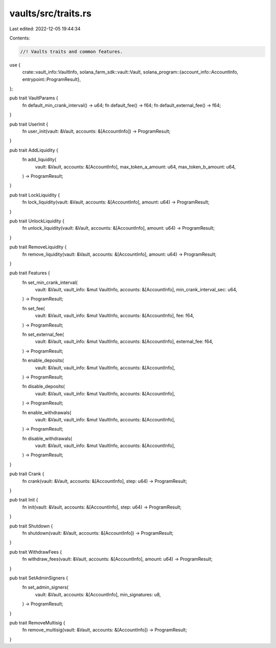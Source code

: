vaults/src/traits.rs
====================

Last edited: 2022-12-05 19:44:34

Contents:

.. code-block:: rs

    //! Vaults traits and common features.

use {
    crate::vault_info::VaultInfo,
    solana_farm_sdk::vault::Vault,
    solana_program::{account_info::AccountInfo, entrypoint::ProgramResult},
};

pub trait VaultParams {
    fn default_min_crank_interval() -> u64;
    fn default_fee() -> f64;
    fn default_external_fee() -> f64;
}

pub trait UserInit {
    fn user_init(vault: &Vault, accounts: &[AccountInfo]) -> ProgramResult;
}

pub trait AddLiquidity {
    fn add_liquidity(
        vault: &Vault,
        accounts: &[AccountInfo],
        max_token_a_amount: u64,
        max_token_b_amount: u64,
    ) -> ProgramResult;
}

pub trait LockLiquidity {
    fn lock_liquidity(vault: &Vault, accounts: &[AccountInfo], amount: u64) -> ProgramResult;
}

pub trait UnlockLiquidity {
    fn unlock_liquidity(vault: &Vault, accounts: &[AccountInfo], amount: u64) -> ProgramResult;
}

pub trait RemoveLiquidity {
    fn remove_liquidity(vault: &Vault, accounts: &[AccountInfo], amount: u64) -> ProgramResult;
}

pub trait Features {
    fn set_min_crank_interval(
        vault: &Vault,
        vault_info: &mut VaultInfo,
        accounts: &[AccountInfo],
        min_crank_interval_sec: u64,
    ) -> ProgramResult;

    fn set_fee(
        vault: &Vault,
        vault_info: &mut VaultInfo,
        accounts: &[AccountInfo],
        fee: f64,
    ) -> ProgramResult;

    fn set_external_fee(
        vault: &Vault,
        vault_info: &mut VaultInfo,
        accounts: &[AccountInfo],
        external_fee: f64,
    ) -> ProgramResult;

    fn enable_deposits(
        vault: &Vault,
        vault_info: &mut VaultInfo,
        accounts: &[AccountInfo],
    ) -> ProgramResult;

    fn disable_deposits(
        vault: &Vault,
        vault_info: &mut VaultInfo,
        accounts: &[AccountInfo],
    ) -> ProgramResult;

    fn enable_withdrawals(
        vault: &Vault,
        vault_info: &mut VaultInfo,
        accounts: &[AccountInfo],
    ) -> ProgramResult;

    fn disable_withdrawals(
        vault: &Vault,
        vault_info: &mut VaultInfo,
        accounts: &[AccountInfo],
    ) -> ProgramResult;
}

pub trait Crank {
    fn crank(vault: &Vault, accounts: &[AccountInfo], step: u64) -> ProgramResult;
}

pub trait Init {
    fn init(vault: &Vault, accounts: &[AccountInfo], step: u64) -> ProgramResult;
}

pub trait Shutdown {
    fn shutdown(vault: &Vault, accounts: &[AccountInfo]) -> ProgramResult;
}

pub trait WithdrawFees {
    fn withdraw_fees(vault: &Vault, accounts: &[AccountInfo], amount: u64) -> ProgramResult;
}

pub trait SetAdminSigners {
    fn set_admin_signers(
        vault: &Vault,
        accounts: &[AccountInfo],
        min_signatures: u8,
    ) -> ProgramResult;
}

pub trait RemoveMultisig {
    fn remove_multisig(vault: &Vault, accounts: &[AccountInfo]) -> ProgramResult;
}


